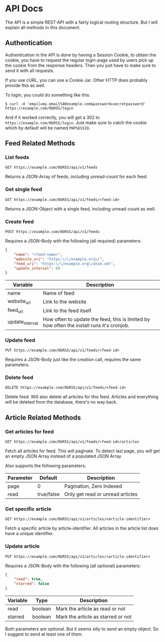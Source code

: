 * API Docs
The API is a simple REST-API with a fairly logical routing structure. But I will
explain all methods in this document.



** Authentication
Authentication in the API is done by having a Session Cookie, to obtain the
cookie, you have to request the regular login-page used by users pick up the
cookie from the response headers. Then you just have to make sure to send it
with all requests.

If you use cURL, you can use a Cookie Jar. Other HTTP does probably provide this
as well.

To login, you could do something like this:

=$ curl -d 'email=my.email%40example.com&password=secretpassword' https://example.com/0bRSS/login=

And if it worked correctly, you will get a 302 to
=https://example.com/0bRSS/login=. Just make sure to catch the cookie which by
default will be named =PHPSESSID=.



** Feed Related Methods
*** List feeds
=GET https://example.com/0bRSS/api/v1/feeds=

Returns a JSON-Array of feeds, including unread-count for each feed.

*** Get single feed
=GET https://example.com/0bRSS/api/v1/feeds/<feed-id>=

Returns a JSON-Object with a single feed, including unread-count as well.

*** Create feed
=POST https://example.com/0bRSS/api/v1/feeds=

Requires a JSON-Body with the following (all required) parameters:
#+BEGIN_SRC json
{
    "name": "<feed-name>",
    "website_uri": "https:\/\/example.org\/",
    "feed_uri": "https:\/\/example.org\/atom.xml",
    "update_interval": 60
}
#+END_SRC

| Variable        | Description                                                                               |
|-----------------+-------------------------------------------------------------------------------------------|
| name            | Name of feed                                                                              |
| website_uri     | Link to the website                                                                       |
| feed_uri        | Link to the feed itself                                                                   |
| update_interval | How often to update the feed, this is limited by how often the install runs it's cronjob. |

*** Update feed
=PUT https://example.com/0bRSS/api/v1/feeds/<feed-id>=

Requires a JSON-Body just like the creation call, requires the same parameters.

*** Delete feed
=DELETE https://example.com/0bRSS/api/v1/feeds/<feed-id>=

Delete feed. Will also delete all articles for this feed. Articles and
everything will be deleted from the database, there's no way back.



** Article Related Methods
*** Get articles for feed
=GET https://example.com/0bRSS/api/v1/feeds/<feed-id>/articles=

Fetch all articles for feed. This will paginate. To detect last page, you will
get an empty JSON Array instead of a populated JSON Array.

Also supports the following parameters:
| Parameter | Default    | Description                      |
|-----------+------------+----------------------------------|
| page      | 0          | Pagination, Zero Indexed         |
| read      | true/false | Only get read or unread articles |

*** Get specific article
=GET https://example.com/0bRSS/api/v1/articles/<article-identifier>=

Fetch a specific article by article-identifier. All articles in the article list
does have a unique identifier.

*** Update article
=PUT https://example.com/0bRSS/api/v1/articles/<article-identifier>=

Requires a JSON-Body with the following (all optional) parameters:
#+BEGIN_SRC json
{
    "read": true,
    "starred": false
}
#+END_SRC

| Variable | Type    | Description                        |
|----------+---------+------------------------------------|
| read     | boolean | Mark the article as read or not    |
| starred  | boolean | Mark the article as starred or not |

Both parameters are optional. But it seems silly to send an empty object. So
I suggest to send at least one of them.
